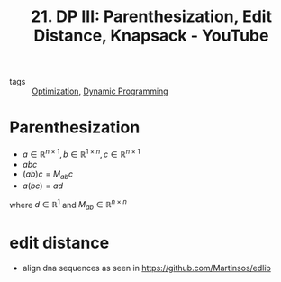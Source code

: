 #+title: 21. DP III: Parenthesization, Edit Distance, Knapsack - YouTube
#+roam_key: https://www.youtube.com/watch?v=ocZMDMZwhCY
- tags :: [[file:20200709102805-optimization.org][Optimization]], [[file:20201217113115-dynamic_programming.org][Dynamic Programming]]

* Parenthesization
- $a\in\mathbb{R}^{n\times 1},b\in\mathbb{R}^{1\times n},c\in\mathbb{R}^{n\times 1}$
- $abc$
- $(ab)c=M_{ab}c$
- $a(bc)=ad$
where $d\in\mathbb{R}^{1}$ and $M_{ab}\in\mathbb{R}^{n\times n}$

* edit distance
- align dna sequences as seen in https://github.com/Martinsos/edlib

